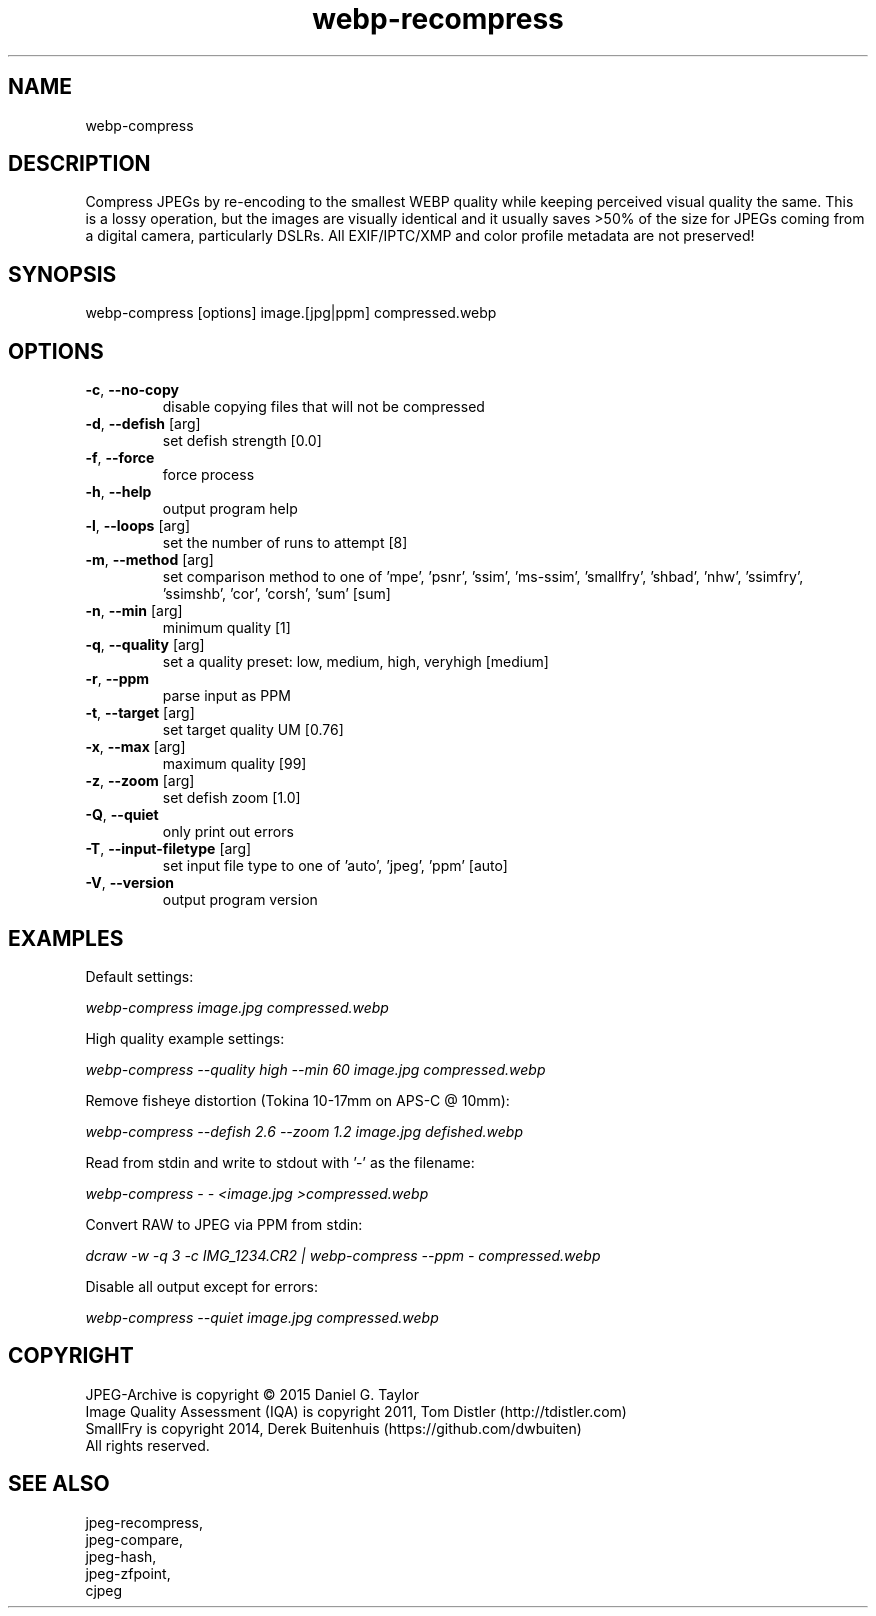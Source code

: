 .TH "webp-recompress" 2.5 "12 Sep 2022" "User manual"

.SH NAME
webp-compress

.SH DESCRIPTION
Compress JPEGs by re-encoding to the smallest WEBP quality while keeping perceived
visual quality the same.
This is a lossy operation, but the images are visually identical and it usually
saves >50% of the size for JPEGs coming from a digital camera, particularly DSLRs.
All EXIF/IPTC/XMP and color profile metadata are not preserved!

.SH SYNOPSIS
webp-compress [options] image.[jpg|ppm] compressed.webp
.SH OPTIONS
.TP
\fB\-c\fR, \fB\-\-no-copy\fR
disable copying files that will not be compressed
.TP
\fB\-d\fR, \fB\-\-defish\fR [arg]
set defish strength [0.0]
.TP
\fB\-f\fR, \fB\-\-force\fR
force process
.TP
\fB\-h\fR, \fB\-\-help\fR
output program help
.TP
\fB\-l\fR, \fB\-\-loops\fR [arg]
set the number of runs to attempt [8]
.TP
\fB\-m\fR, \fB\-\-method\fR [arg]
set comparison method to one of 'mpe', 'psnr', 'ssim', 'ms-ssim', 'smallfry', 'shbad', 'nhw', 'ssimfry', 'ssimshb', 'cor', 'corsh', 'sum' [sum]
.TP
\fB\-n\fR, \fB\-\-min\fR [arg]
minimum quality [1]
.TP
\fB\-q\fR, \fB\-\-quality\fR [arg]
set a quality preset: low, medium, high, veryhigh [medium]
.TP
\fB\-r\fR, \fB\-\-ppm\fR
parse input as PPM
.TP
\fB\-t\fR, \fB\-\-target\fR [arg]
set target quality UM [0.76]
.TP
\fB\-x\fR, \fB\-\-max\fR [arg]
maximum quality [99]
.TP
\fB\-z\fR, \fB\-\-zoom\fR [arg]
set defish zoom [1.0]
.TP
\fB\-Q\fR, \fB\-\-quiet\fR
only print out errors
.TP
\fB\-T\fR, \fB\-\-input-filetype\fR [arg]
set input file type to one of 'auto', 'jpeg', 'ppm' [auto]
.TP
\fB\-V\fR, \fB\-\-version\fR
output program version

.SH EXAMPLES
Default settings:
.PP
.I
webp-compress image.jpg compressed.webp
.PP
High quality example settings:
.PP
.I
webp-compress --quality high --min 60 image.jpg compressed.webp
.PP
Remove fisheye distortion (Tokina 10-17mm on APS-C @ 10mm):
.PP
.I
webp-compress --defish 2.6 --zoom 1.2 image.jpg defished.webp
.PP
Read from stdin and write to stdout with '-' as the filename:
.PP
.I
webp-compress - - <image.jpg >compressed.webp
.PP
Convert RAW to JPEG via PPM from stdin:
.PP
.I
dcraw -w -q 3 -c IMG_1234.CR2 | webp-compress --ppm - compressed.webp
.PP
Disable all output except for errors:
.PP
.I
webp-compress --quiet image.jpg compressed.webp

.SH COPYRIGHT
 JPEG-Archive is copyright © 2015 Daniel G. Taylor
 Image Quality Assessment (IQA) is copyright 2011, Tom Distler (http://tdistler.com)
 SmallFry is copyright 2014, Derek Buitenhuis (https://github.com/dwbuiten)
 All rights reserved.

.SH "SEE ALSO"
 jpeg-recompress,
 jpeg-compare,
 jpeg-hash,
 jpeg-zfpoint,
 cjpeg
